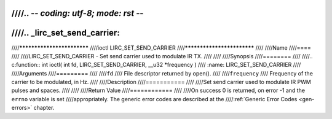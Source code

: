 ////.. -*- coding: utf-8; mode: rst -*-
////
////.. _lirc_set_send_carrier:
////
////***************************
////ioctl LIRC_SET_SEND_CARRIER
////***************************
////
////Name
////====
////
////LIRC_SET_SEND_CARRIER - Set send carrier used to modulate IR TX.
////
////
////Synopsis
////========
////
////.. c:function:: int ioctl( int fd, LIRC_SET_SEND_CARRIER, __u32 *frequency )
////    :name: LIRC_SET_SEND_CARRIER
////
////Arguments
////=========
////
////``fd``
////    File descriptor returned by open().
////
////``frequency``
////    Frequency of the carrier to be modulated, in Hz.
////
////Description
////===========
////
////Set send carrier used to modulate IR PWM pulses and spaces.
////
////
////Return Value
////============
////
////On success 0 is returned, on error -1 and the ``errno`` variable is set
////appropriately. The generic error codes are described at the
////:ref:`Generic Error Codes <gen-errors>` chapter.
